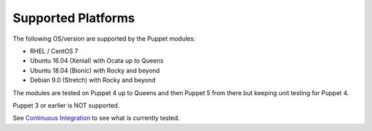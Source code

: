 ===================
Supported Platforms
===================

The following OS/version are supported by the Puppet modules:

- RHEL / CentOS 7
- Ubuntu 16.04 (Xenial) with Ocata up to Queens
- Ubuntu 18.04 (Bionic) with Rocky and beyond
- Debian 9.0 (Stretch) with Rocky and beyond

The modules are tested on Puppet 4 up to Queens and then Puppet 5 from there but
keeping unit testing for Puppet 4.

Puppet 3 or earlier is NOT supported.

See `Continuous Integration <https://docs.openstack.org/puppet-openstack-guide/latest/contributor/ci.html>`_ to see what is currently tested.

